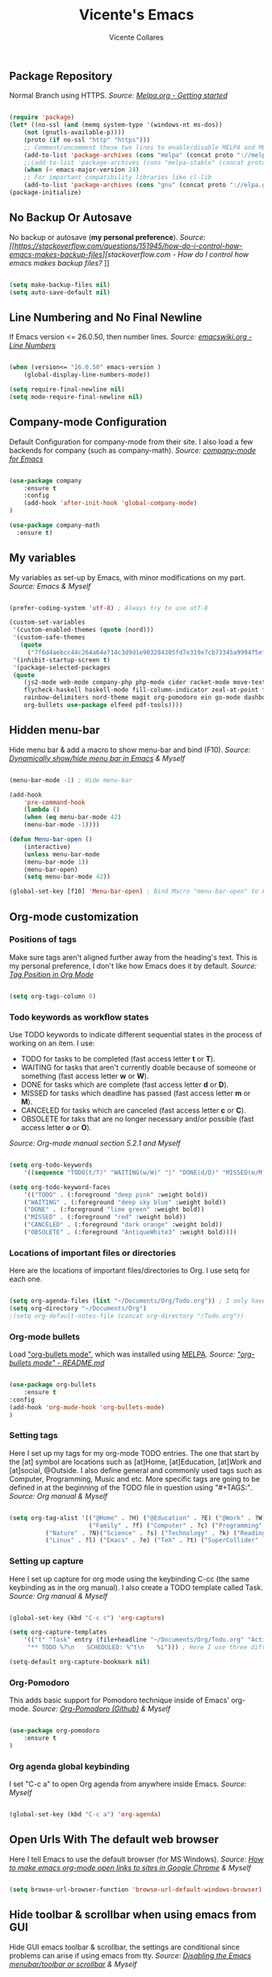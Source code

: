 #    -*- mode: org; fill-column: 120; -*-
#+TITLE: Vicente's Emacs
#+AUTHOR: Vicente Collares

** Package Repository
Normal Branch using HTTPS.
/Source: [[https://melpa.org/#/getting-started][Melpa.org - Getting started]]/ 

#+BEGIN_SRC emacs-lisp

(require 'package)
(let* ((no-ssl (and (memq system-type '(windows-nt ms-dos))
    (not (gnutls-available-p))))
    (proto (if no-ssl "http" "https")))
    ;; Comment/uncomment these two lines to enable/disable MELPA and MELPA Stable as desired
    (add-to-list 'package-archives (cons "melpa" (concat proto "://melpa.org/packages/")) t)
    ;;(add-to-list 'package-archives (cons "melpa-stable" (concat proto "://stable.melpa.org/packages/")) t)
    (when (< emacs-major-version 24)
    ;; For important compatibility libraries like cl-lib
    (add-to-list 'package-archives (cons "gnu" (concat proto "://elpa.gnu.org/packages/")))))
(package-initialize)

#+END_SRC

** No Backup Or Autosave
No backup or autosave (**my personal preference**).
/Source: [[https://stackoverflow.com/questions/151945/how-do-i-control-how-emacs-makes-backup-files][stackoverflow.com - How do I control how emacs makes backup files?/
]]
#+BEGIN_SRC emacs-lisp

(setq make-backup-files nil) 
(setq auto-save-default nil)

#+END_SRC

** Line Numbering and No Final Newline
If Emacs version <= 26.0.50, then number lines.
/Source: [[https://www.emacswiki.org/emacs/LineNumbers][emacswiki.org - Line Numbers]]/

#+BEGIN_SRC emacs-lisp

(when (version<= "26.0.50" emacs-version )
    (global-display-line-numbers-mode))

(setq require-final-newline nil)
(setq mode-require-final-newline nil)

#+END_SRC

** Company-mode Configuration
Default Configuration for company-mode from their site. I also load a few backends for company (such as company-math).
/Source: [[https://company-mode.github.io/][company-mode for Emacs]]/

#+BEGIN_SRC emacs-lisp

  (use-package company
      :ensure t
      :config
      (add-hook 'after-init-hook 'global-company-mode)
  )

  (use-package company-math
    :ensure t)
    
#+END_SRC

** My variables
My variables as set-up by Emacs, with minor modifications on my part.
/Source: Emacs & Myself/

#+BEGIN_SRC emacs-lisp

(prefer-coding-system 'utf-8) ; Always try to use utf-8

(custom-set-variables
 '(custom-enabled-themes (quote (nord)))
 '(custom-safe-themes
   (quote
     ("7f6d4aebcc44c264a64e714c3d9d1e903284305fd7e319e7cb73345a9994f5ef" default)))
 '(inhibit-startup-screen t)
 '(package-selected-packages
 (quote
    (js2-mode web-mode company-php php-mode cider racket-mode move-text restart-emacs company-ghci 
    flycheck-haskell haskell-mode fill-column-indicator zeal-at-point flycheck undo-tree smartparens 
    rainbow-delimiters nord-theme magit org-pomodoro ein go-mode dashboard doom-modeline all-the-icons 
    org-bullets use-package elfeed pdf-tools))))

#+END_SRC
  
** Hidden menu-bar
Hide menu bar & add a macro to show menu-bar and bind (F10).
/Source: [[https://stackoverflow.com/questions/11176138/dynamically-show-hide-menu-bar-in-emacs][Dynamically show/hide menu bar in Emacs]] & Myself/
    
#+BEGIN_SRC emacs-lisp

(menu-bar-mode -1) ; Hide menu-bar

(add-hook
    'pre-command-hook
    (lambda ()
    (when (eq menu-bar-mode 42)
    (menu-bar-mode -1))))

(defun Menu-bar-open ()
    (interactive)
    (unless menu-bar-mode
    (menu-bar-mode 1))
    (menu-bar-open)
    (setq menu-bar-mode 42))

(global-set-key [f10] 'Menu-bar-open) ; Bind Macro "menu-bar-open" to F10 

#+END_SRC

** Org-mode customization
*** Positions of tags
Make sure tags  aren't aligned further away from  the heading's text. This  is my personal preference, I  don't like how
Emacs does it by default.  
/Source: [[https://stackoverflow.com/questions/6210840/tag-position-in-org-mode][Tag Position in Org Mode]]/

#+begin_src emacs-lisp

(setq org-tags-column 0)

#+end_src

*** Todo keywords as workflow states
  Use TODO keywords to indicate different sequential states in the process of working on an item. I use:
    - TODO for tasks to be completed (fast access letter *t* or *T*).
    - WAITING for tasks that aren't currently doable because of someone or something (fast access letter *w* or *W*).
    - DONE for tasks which are complete (fast access letter *d* or *D*).
    - MISSED for tasks which deadline has passed (fast access letter *m* or *M*).
    - CANCELED for tasks which are canceled (fast access letter *c* or *C*).
    - OBSOLETE for taks that are no longer necessary and/or possible (fast access letter *o* or *O*).
  /Source: Org-mode manual section 5.2.1 and Myself/

  #+begin_src emacs-lisp

  (setq org-todo-keywords
      '((sequence "TODO(t/T)" "WAITING(w/W)" "|" "DONE(d/D)" "MISSED(m/M)" "CANCELED(c/C)" "OBSOLETE(o/O)")))

  (setq org-todo-keyword-faces
      '(("TODO" . (:foreground "deep pink" :weight bold))
      ("WAITING" . (:foreground "deep sky blue" :weight bold))
      ("DONE" . (:foreground "lime green" :weight bold))
      ("MISSED" . (:foreground "red" :weight bold))
      ("CANCELED" . (:foreground "dark orange" :weight bold))
      ("OBSOLETE" . (:foreground "AntiqueWhite3" :weight bold))))

  #+end_src

*** Locations of important files or directories
    Here are the locations of important files/directories to Org. I use setq for each one.
    
    #+begin_src emacs-lisp
    
    (setq org-agenda-files (list "~/Documents/Org/Todo.org")) ; I only have one agenda file
    (setq org-directory "~/Documents/Org")
    ;(setq org-default-notes-file (concat org-directory "/Todo.org"))

    #+end_src

*** Org-mode bullets
    Load [[https://github.com/emacsorphanage/org-bullets/]["org-bullets mode"]], which was installed using [[https://melpa.org/][MELPA]].
    /Source: [[https://github.com/emacsorphanage/org-bullets/blob/master/README.md]["org-bullets mode" - README.md]]/
    
    #+BEGIN_SRC emacs-lisp

    (use-package org-bullets
        :ensure t
	:config
	(add-hook 'org-mode-hook 'org-bullets-mode)
    )

    #+END_SRC

*** Setting tags
     Here I set  up my tags for my org-mode  TODO entries. The one that  start by the [at] symbol are  locations such as
     [at]Home, [at]Education, [at]Work  and [at]social, @Outside. I also  define general and commonly used  tags such as
     Computer, Programming, Music and etc.   More specific tags are going to be defined in at  the beginning of the TODO
     file in question using "#+TAGS:".
     /Source: Org manual & Myself/

     #+begin_src emacs-lisp

     (setq org-tag-alist '(("@Home" . ?H) ("@Education" . ?E) ("@Work" . ?W) ("@Social" . ?S) ("@Outside" . ?O) ("URGENT" . ?U) ("CALL" . ?C) ; HEWSOUC
                           ("Family" . ?f) ("Computer" . ?c) ("Programming" . ?p) ("Music" . ?m) ("Internet" . ?x) ("Mathematics" . ?a) ("Sailing" . ?z) ; fcpmxaz
			   ("Nature" . ?N)("Science" . ?s) ("Technology" . ?k) ("Reading" . ?o) ("Data" . ?d) ("Games" . ?g) ("Entertainment" . ?n) ("Friends" . ?r) ("Email" . ?i) ; Nskodgnri
			   ("Linux" . ?l) ("Emacs" . ?e) ("TeX" . ?t) ("SuperCollider" . ?u) ("Matlab" . ?y) ("Windows" . ?w) ("\n"))) ; letuw

     #+end_src

*** Setting up capture
     Here I set  up capture for org mode  using the keybinding C-cc (the same  keybinding as in the org  manual). I also
     create a TODO template called Task.
     /Source: Org manual & Myself/
     
     #+begin_src emacs-lisp

     (global-set-key (kbd "C-c c") 'org-capture)

     (setq org-capture-templates
         '(("t" "Task" entry (file+headline "~/Documents/Org/Todo.org" "Active Tasks")
	      "** TODO %?\n⠀ ⠀SCHEDULED: %^t\n⠀ ⠀%i"))) ; Here I use three different unicode white space characters

     (setq-default org-capture-bookmark nil)

     #+end_src

*** Org-Pomodoro
     This adds basic support for Pomodoro technique inside of Emacs' org-mode.
     /Source: [[https://github.com/marcinkoziej/org-pomodoro][Org-Pomodoro (Github)]] & Myself/
     
     #+begin_src emacs-lisp

     (use-package org-pomodoro
         :ensure t
     )

     #+end_src
     
*** Org agenda global keybinding
     I set "C-c a" to open Org agenda from anywhere inside Emacs.
     /Source: Myself/

     #+begin_src emacs-lisp

     (global-set-key (kbd "C-c a") 'org-agenda)

     #+end_src

** Open Urls With The default web browser
Here I tell Emacs to use the default browser (for MS Windows).
/Source: [[https://stackoverflow.com/questions/4506249][How to make emacs org-mode open links to sites in Google Chrome]] & Myself/

#+BEGIN_SRC emacs-lisp

(setq browse-url-browser-function 'browse-url-default-windows-browser)

#+END_SRC

** Hide toolbar & scrollbar when using emacs from GUI
Hide GUI emacs toolbar & scrollbar, the settings are conditional since problems can arise if using emacs from tty. 
/Source: [[http://kb.mit.edu/confluence/display/istcontrib/Disabling+the+Emacs+menubar%252C+toolbar%252C+or+scrollbar][Disabling the Emacs menubar/toolbar or scrollbar]] & Myself/
    
#+BEGIN_SRC emacs-lisp

(when (display-graphic-p)
    (tool-bar-mode -1)
    (toggle-scroll-bar -1))

#+END_SRC

** Change font to "Consolas" when using emacs from GUI
Change emacs font to "Consolas" and set font size to 10pt. This is only run when using emacs from GUI because 
of personal preference, when in the tty I want to use the terminal emulator's default font.
/Source [[https://www.emacswiki.org/emacs/SetFonts][SetFonts (emacswiki)]] & Myself/ 

#+BEGIN_SRC emacs-lisp

(when (display-graphic-p)
    (set-face-attribute 'default nil :family "Consolas" :height 105))

#+END_SRC

** Always open emacs GUI maximized
Always open emacs GUI as a maximized (fullscreen) window.
/Source: [[https://emacs.stackexchange.com/questions/2999/][How to maximize my Emacs frame on start-up?]]/

#+BEGIN_SRC emacs-lisp

(add-to-list 'default-frame-alist '(fullscreen . maximized))

#+END_SRC

** Rss/ATOM reader (elfeed)
This is my configuration for Elfeed (an Rss/Atom Reader) with a few keybindings and using "use-package". 

#+BEGIN_SRC emacs-lisp

(global-set-key (kbd "C-c w") 'elfeed) ; Bind C-x w to elfeed

(use-package elfeed
    :ensure t
    :bind (
    
    :map elfeed-search-mode-map
    ("C-c a" . elfeed-update) ; Set "C-c a" to update db
    ("C-c c" . elfeed-db-compact) ; Set "C-c c" to compress db
    ("C-c r" . elfeed-search-set-feed-title) ; Set "C-c r" to rename a feed

    )
    :config
    ; Populating the Elfeed database with my feeds and tagging them
    (setq elfeed-feeds
    '(("https://www.youtube.com/feeds/videos.xml?channel_id=UC2eYFnH61tmytImy1mTYvhA" video LukeSmith)
    ("https://www.youtube.com/feeds/videos.xml?channel_id=UCDYZxJE8kLZ-o6nL8E1bXdQ" video Matn)
    ("https://www.youtube.com/feeds/videos.xml?channel_id=UCsnGwSIHyoYN0kiINAGUKxg" video Wolfgang)
    ("https://www.youtube.com/feeds/videos.xml?channel_id=UCZrrEuHiQjN2CUo84g5tk7w" video Tripcode)
    ("https://www.youtube.com/feeds/videos.xml?channel_id=UCFhXFikryT4aFcLkLw2LBLA" video NileRed)
    ("https://www.youtube.com/feeds/videos.xml?channel_id=UCVls1GmFKf6WlTraIb_IaJg" video DT)
    ("https://www.youtube.com/feeds/videos.xml?channel_id=UCerEIdrEW-IqwvlH8lTQUJQ" video Ak)
    ("https://www.youtube.com/feeds/videos.xml?channel_id=UCxzC4EngIsMrPmbm6Nxvb-A" video Manley)
    ("https://www.youtube.com/feeds/videos.xml?channel_id=UCMLgHbpJ8qYqj3CkdbvC0Ww" video Fran)
    ("https://www.youtube.com/feeds/videos.xml?channel_id=UC5I2hjZYiW9gZPVkvzM8_Cw" video Techmoan)
    ("https://www.youtube.com/feeds/videos.xml?channel_id=UCLx053rWZxCiYWsBETgdKrQ" video LGR)
    ("https://www.youtube.com/feeds/videos.xml?channel_id=UCRXnOs1rjfLMYrtZ-0n29NA" video FreedomToons)
    ("https://www.youtube.com/feeds/videos.xml?channel_id=UCAPR27YUyxmgwm3Wc2WSHLw" video Chris)
    ("https://news.ycombinator.com/rss" news Hacker)
    ("https://www.phoronix.com/rss.php" news Phoronix)
    ("https://www.reddit.com/r/linux.rss" reddit Linux)
    ("https://www.reddit.com/r/linuxmasterrace.rss" reddit MasterRace)
    ("https://www.reddit.com/r/privacy.rss" reddit Privacy)
    ("https://xkcd.com/rss.xml" webcomic XKCD)))
    
    ; Renaming feeds to better names
    (defadvice elfeed-search-update (before nullprogram activate)
    (let ((feed (elfeed-db-get-feed "https://www.reddit.com/r/linux.rss")))
    (setf (elfeed-feed-title feed) "r/Linux"))
    
    (let ((feed (elfeed-db-get-feed "https://www.reddit.com/r/linuxmasterrace.rss")))
    (setf (elfeed-feed-title feed) "r/LinuxMasterRace"))      
    
    (let ((feed (elfeed-db-get-feed "https://www.reddit.com/r/privacy.rss")))
    (setf (elfeed-feed-title feed) "r/Privacy")))

    (setf url-queue-timeout 30) ; Set fetch timeout
    (setq elfeed-db-directory "~/.emacs.d/elfeed") ; Set database location
    (setq-default elfeed-search-filter "@2-days-ago +unread") ; Set default search filter
    
    ; Change time format (day month year)
    (defun elfeed-search-format-date (date)
    (format-time-string "%d %b %Y" (seconds-to-time date)))
)

#+END_SRC

** Disable annoying alarm bell
Disable the extemely annoying alarm bell in case it isn't already done on the system, this doesn't replace the bell by a
visual one (flashing).
/Source: [[https://emacs.stackexchange.com/questions/28906/][how to switch off the sounds]]/

#+BEGIN_SRC emacs-lisp

(setq ring-bell-function 'ignore)

#+END_SRC

** Eww (an Emacs-based web browser)
Eww is  a emacs-based  web browser  that can  display images  (in GUI emacs  only), here  I've configured  it and  set a
keybinding to access it ("C-c b").
/Source: Myself/

#+BEGIN_SRC emacs-lisp 

(global-set-key (kbd "C-c b") 'eww)

(use-package eww
    :ensure t
    :config
    (setq eww-download-directory "~/Downloads") ; Set download directory
)

#+END_SRC

** Pdf-tools (a replacement for Docview)
Pdf-tools is a replacement for Docview (which I don't like), here I configure it using use-package.  Note: I've disabled
this for  now since it doesn't  work inside of  wsl and I don't  need yet another  pdf reader. - Vicente  (2020-01-19 at
13:35)
/Source: [[https://github.com/politza/pdf-tools/blob/master/README.org][pdf-tools (Github)]] & Myself/

#+BEGIN_SRC emacs-lisp

(use-package pdf-tools
    :ensure t
    :config
    (pdf-tools-install)
)

#+END_SRC

** Confirm before exiting Emacs
I've accidentally exited  emacs many times, so I've  set the variable "confirm-kill-emacs" to "'y-or-n-p"  so that emacs
always confirms before exiting.
/Source: [[https://stackoverflow.com/questions/21192111][Prevent Emacs from exiting once the exit procedure has initiated?]]/

#+BEGIN_SRC emacs-lisp

(setq confirm-kill-emacs 'y-or-n-p)

#+END_SRC

** Add Icons to emacs (all-the-icons)
All-the-icons is used by emacs-dashboard & others to display icons. 
/Source: Myself/
    
#+BEGIN_SRC emacs-lisp

(use-package all-the-icons
    :ensure t
)

#+END_SRC

** A custom dashboard
Use the package emacs-dashboard to have my own customized dashboard which starts with emacs. Show recently edited files, 
bookmarks, org agenda & registers. 
/Source [[https://github.com/emacs-dashboard/emacs-dashboard/blob/master/README.org][Emacs-dashboard (Github)]], [[https://github.com/daedreth/UncleDavesEmacs][Uncle Dave's Emacs]] & Myself/

#+BEGIN_SRC emacs-lisp

(use-package dashboard
    :ensure t
    :config
    (dashboard-setup-startup-hook)
    
    ; Add icons to the widget headings and their items
    (setq dashboard-set-heading-icons t)
    (setq dashboard-set-file-icons t)

    ; Set the banner logo text [1], the emacs icon style [2] and center everything [3] 
    (setq dashboard-banner-logo-title "Welcome to Emacs Vicente")
    (setq dashboard-startup-banner 'logo)
    (setq dashboard-center-content t)
    
    ; Set no footer message & set '\n\n' as separators
    (setq dashboard-set-footer nil)
    (setq dashboard-page-separator "\n\n")

    ; The widgets I use: bookmarks, org agenda and registers (syntax: "[Widget Name] . [N.B of items]")
    (setq dashboard-items '((recents  . 5)
    (bookmarks . 5)
    (agenda . 5)
    (registers . 5)))
)
    
#+END_SRC

** Close current buffer
Close the current buffer using "kill-buffer-and-window" by pressing "C-x k" globally. 
/Source: Myself/

#+BEGIN_SRC emacs-lisp

(global-set-key (kbd "C-x k") 'kill-buffer-and-window) 
    
#+END_SRC

** Custom modeline (using doom-modeline)
I setup a custom modeline using the doom-modeline theme and customize it. 
/Source: [[https://github.com/seagle0128/doom-modeline][Doom-modeline (github)]] & Myself/

#+BEGIN_SRC emacs-lisp

(use-package doom-modeline
    :ensure t
    :hook (after-init . doom-modeline-mode)
    :config

    ; Display icons in mode-line or not
    (setq doom-modeline-icon t)

    ; Display indentation information
    (setq doom-modeline-indent-info t)
   
    ; Don t compact font caches during GC
    (setq inhibit-compacting-font-caches t)
)

#+END_SRC

** Disable 'suspend-frame keybindings (Ctrl-z & Ctrl-x Ctrl-z)
Ignore 'suspend-frame keybindings since I find them annoying & useless and sometimes fat-finger them.
/Source: [[https://stackoverflow.com/questions/7243155/cant-seem-to-get-rid-of-ctrl-x-ctrl-z-key-binding-in-emacs-for-minimizing-windo][Can't seem to get rid of Ctrl-x Ctrl-z Key Binding in Emacs for minimizing window]] & Myself/

#+BEGIN_SRC emacs-lisp

(global-set-key (kbd "C-x C-z") nil) ; Ctrl-x Ctrl-z
(global-set-key (kbd "C-z") nil) ; Ctrl-z

#+END_SRC

** Use the forward and backward buttons on my mouse to cycle between buffers
My "mouse",  which is actually a  trackball (Logitech M570),  has a forward and  backwards button which serves  to cycle
between buffers  in Emacs.  Note: According  to my testing  the forward & backward  mouse buttons don't work  inside the
command line, therefore I only set these keys on GUI mode.  
/Source: Myself & Elisp manual/

#+BEGIN_SRC emacs-lisp

(when (display-graphic-p)
    (global-set-key [mouse-4] 'previous-buffer)
    (global-set-key [mouse-5] 'next-buffer))

#+END_SRC

** Ledger-mode (Bookkeeping)
Ledger is a command-line based double-entry bookkeeping application, and this is helper code to use Ledger with Emacs.
/Source: [[https://github.com/ledger/ledger-mode/tree/47a186ecc3f7e270c2eb93cbe659e5fa07caeff6][Ledger-mode (Github)]] & myself/

#+BEGIN_SRC emacs-lisp

(use-package ledger-mode
    :ensure t
    :bind (

       :map ledger-mode-map
       ("C-c c" . ledger-mode-clean-buffer)
       ("C-c s" . ledger-sort-buffer)

    )
    :mode "\\.dat\\'"
    :config
    (setq ledger-clear-whole-transactions 1)
)

#+END_SRC

** Slime (Superior Lisp Interaction Mode)
This package extends Emacs with support for interactive programming in Common Lisp. 
/Source:[[https://github.com/slime/slime][Slime (Github)]] and myself/

#+BEGIN_SRC emacs-lisp

  ; Works on Windows for me
    (use-package slime
      :ensure t
      :config
      (setq slime-lisp-implementations
	    '((sbcl ("C:\\Program Files\\Steel Bank Common Lisp\\2.0.0\\sbcl.exe" "--core" "C:\\Program Files\\Steel Bank Common Lisp\\2.0.0\\sbcl.core"))))
    )

#+END_SRC

** YASnippet
YASnippet is a template system for Emacs.
/Source: [[https://github.com/joaotavora/yasnippet][YASnippet (Github)]] and myself/

#+BEGIN_SRC emacs-lisp

; Can't get this to work, please fix later
  (global-set-key (kbd "C-c s") 'yas-insert-snippet)
  
  (use-package yasnippet
    :ensure t
    :config
    (yas-global-mode 1)
  )
  
  (use-package yasnippet-snippets
    :ensure t
    :after yasnippet    
  )

#+END_SRC

** which-key
which-key is a minor mode  for Emacs that displays the key bindings following  your currently entered incomplete command
(a prefix) in a popup.
/Source: [[https://github.com/justbur/emacs-which-key][Which-key (GitHub)]] & Myself/

#+BEGIN_SRC emacs-lisp

  (use-package which-key
    :ensure t
    :config
    (which-key-mode)
    (which-key-setup-side-window-bottom)
    )

#+END_SRC

** Ess (Emacs Speaks Statistics)
Here I tell Emacs that it requires Ess (a.k.a Emacs Speaks Statistics).
/Source: Myself/

#+BEGIN_SRC emacs-lisp

  (use-package ess
    :ensure t)

#+END_SRC

** AUCTeX and Other Typesetting things
This tells Emacs to require AUCTeX. AUCTeX is an extensible package for writing and formatting TeX files in Emacs.
/Source: [[https://en.wikipedia.org/wiki/AUCTeX][Wikipedia]] & Myself/

#+begin_src emacs-lisp

  (use-package auctex
  :defer t  
  :ensure t)

#+end_src

I also tell Emacs to require Markdown mode.
/Source: Myself/

#+begin_src emacs-lisp
  (use-package markdown-mode
    :ensure t)
#+end_src

I tell Emacs to require htmlize. This package is used when generating html pages from .org files.

#+begin_src emacs-lisp
  (use-package htmlize
    :ensure t)
#+end_src

** Go-mode
Go-mode is a major mode for the Go programming language.
/Source: Myself/

#+begin_src emacs-lisp

  (use-package go-mode
    :ensure t)

#+end_src

** Emacs IPython Notebook (EIN)
This lets us run Jupyter (formerly IPython) notebooks within Emacs.
/Source: [[https://github.com/millejoh/emacs-ipython-notebook][Ein (GitHub)]] & Myself/

#+begin_src emacs-lisp

(use-package ein
    :ensure t)

#+end_src

** Magit (Git porcelain)
Magit is an interface to Git implemented as an Emacs package. It aspires to be a complete Git porcelain.
/Source: [[https://github.com/magit/magit][Magit (GitHub)]] & myself/

#+begin_src emacs-lisp

(use-package magit
    :ensure t
    :bind* (
    ("C-x g" . magit-status)
    )
)

#+end_src
 
** Nord theme
This uses use-package to install the nord theme.
/Source: Myself/

#+begin_src emacs-lisp

(use-package nord-theme
    :ensure t)

#+end_src

** Rainbow delimiters
This mode highlights delimiters such as parentheses, brackets or  braces according to their depth. Each depth has it own
color.  To start the mode automatically in programming modes I use 'prog-mode-hook.
/Source: [[https://github.com/Fanael/rainbow-delimiters][rainbow-delimiters (GitHub)]] & Myself/

#+begin_src emacs-lisp

(use-package rainbow-delimiters
    :ensure t
    :config
    (add-hook 'prog-mode-hook #'rainbow-delimiters-mode)

)

#+end_src

** Automatic insertion of pairs
Smartparens is for the automatic insertion, wrapping navigation with user defined pairs.
/Source: [[https://github.com/Fuco1/smartparens][Smartparens (GitHub)]] & Myself/

#+begin_src emacs-lisp

(use-package smartparens
    :ensure t
    :config
    (require 'smartparens-config)
    (add-hook 'prog-mode-hook #'smartparens-mode)
    (add-hook 'haskell-interactive-mode-hook #'smartparens-mode)
)

#+end_src

** Better undoing and redoing using Undo-tree
Here I setup Undo-tree to have better undoing, redoing and visualizing changes.
/Source: [[https://www.youtube.com/watch?v=zL0FJ-jbDPU][undo-tree (YouTube)]] & Myself/

#+begin_src emacs-lisp

(use-package undo-tree
    :ensure t
    :init
    (global-undo-tree-mode)
    :bind* (
    ("C--" . undo-tree-undo)
    ("C-=" . undo-tree-redo)
    )
)

#+end_src

** On the fly syntax checking
Flycheck provides modern on-the-fly syntax checking extension for multiple languages for Emacs.
/Source: [[https://github.com/flycheck/flycheck][flycheck (GitHub)]] & Myself/

#+begin_src emacs-lisp

(use-package flycheck
    :ensure t
    :init
    (add-hook 'after-init-hook #'global-flycheck-mode)
)

#+end_src

** Search word at point with Zeal
Zeal is a simple offline API documentation browser. Zeal-at-point let's you search a word with Zeal.
/Source: [[https://github.com/jinzhu/zeal-at-point][zeal-at-point (GitHub)]] & Myself/

#+begin_src emacs-lisp

(use-package zeal-at-point
    :ensure t
    :bind* (
    ("C-c d" . zeal-at-point))
)

#+end_src

** Fill-column value and indicator
I set fill-column at 80 and add a minor mode  that graphically indicates the fill column's lenght.  I will activated in
all programming modes, it can be activated manually for other  modes using M-x fci-mode. I set C-c f to quickly activate
or desactivate the indicator.
/Source: [[https://www.emacswiki.org/emacs/FillColumnIndicator][Fill Column Indicator (EmacsWiki)]] & Myself/

#+begin_src emacs-lisp

(setq-default fill-column 80)

(use-package fill-column-indicator
    :ensure t
    :init
    (add-hook 'prog-mode-hook #'fci-mode)
    :bind* (
    ("C-c f" . fci-mode)
    )
    :config
    (setq fci-rule-color "#4C566A")
    (setq fci-rule-width 2)
)

#+end_src

** Haskell support
Haskell-mode is  a mode for  editing, developing and  debugging Haskell programs in  Emacs. I also  add flycheck-haskell
which provides support for on the fly syntax checking (using  Cabal).
/Source: [[https://github.com/haskell/haskell-mode][haskell-mode (GitHub)]] & Myself/

#+begin_src emacs-lisp

  (use-package haskell-mode
      :ensure t)

  (use-package flycheck-haskell
      :ensure t
      :init
      (add-hook 'haskell-mode-hook #'flycheck-haskell-setup)
  )

  (use-package company-ghci
      :ensure t
      :config
      (push 'company-ghci company-backends)
      (add-hook 'haskell-mode-hook 'company-mode)
      (add-hook 'haskell-interactive-mode-hook 'company-mode) ;;; Completions in REPL
  )

#+end_src

** Restart Emacs from within itself
Restart Emacs from within Emacs itself using the keybinding "C-x c" (which kinda resembles to "C-x C-c").
/Source: [[https://github.com/iqbalansari/restart-emacs][Restart-Emacs (GitHub)]] & Myself/

#+begin_src emacs-lisp

  (use-package restart-emacs
      :ensure t
      :bind* (
      ("C-x c" . #'restart-emacs)
      )
  )

#+end_src

** Move the current line
Move-text allows you to move the current line/region using "M-up" and "M-down" outside Org-mode.
/Source: [[https://github.com/emacsfodder/move-text][move-text (GitHub)]] & Myself/

#+begin_src emacs-lisp

  (use-package move-text
      :ensure t
      :config
      (move-text-default-bindings)
  )

#+end_src
 
** Racket Lisp
Racket-mode adds support for racket code editing, REPL, auto-completion and more. Racket is a Lisp based on scheme.
/Source: [[https://www.racket-mode.com/][Racket-mode.com]] & Myself/

#+begin_src emacs-lisp

  (use-package racket-mode
      :ensure t
      :config
      (setq racket-program "c:/Program Files/Racket/Racket.exe"))

#+end_src

** Recentf: ignore bookmarks and agenda
Here I tell Emacs to not include the bookmarks or the agenda file to the recently opened files.
/Source: [[https://emacs.stackexchange.com/questions/27139/ignoring-specific-files-in-recentf-mode][Ignoring specific files in recentf mode (emacs.stackexchange.com)]]/

#+begin_src emacs-lisp

(add-to-list 'recentf-exclude
             (expand-file-name "~/.emacs.d/bookmarks"))

(add-to-list 'recentf-exclude
             (expand-file-name "~/Documents/Org/Todo.org"))

(add-to-list 'recentf-exclude
             (expand-file-name "~/quicklisp/*"))

#+end_src

** Clojure Lisp
Cider  adds  support  for  interactive  programming  in  Clojure. It  can  do  compilation,  debugging,  definition  and
documentation lookup, running tests and much more.
/Source: [[https://github.com/clojure-emacs/cider][cider (GitHub)]]/

#+begin_src emacs-lisp

  (use-package cider
      :ensure t)

#+end_src

** PHP programming
php-mode Is a powerful and flexible Emacs major mode for the PHP programming language.
/Source: [[https://github.com/emacs-php/php-mode][php-mode (GitHub)]]/

#+begin_src emacs-lisp

  (use-package php-mode
      :ensure t)

#+end_src

company-php Is a company back-end for PHP, this provides auto-completion.
/Source: [[https://github.com/xcwen/ac-php][ac-php (GitHub)]]/

#+begin_src emacs-lisp

  (use-package company-php
    :ensure t
    :config
    (push 'company-ac-php-backend company-backends)
  )

#+end_src
 
** Web development
web-mode.el is an Emacs major-mode for editing web templates.
/Source: [[http://web-mode.org/][web-mode.org]]/

#+begin_src emacs-lisp

  (use-package web-mode
    :ensure t
    :mode (
	   ("\\.html?\\'" . web-mode)
	   ("\\.phtml\\'" . web-mode)
	   ("\\.tpl\\.php\\'" . web-mode)
	   ("\\.[agj]sp\\'" . web-mode)
	   ("\\.as[cp]x\\'" . web-mode)
	   ("\\.erb\\'" . web-mode)
	   ("\\.mustache\\'" . web-mode)
	   ("\\.djhtml\\'" . web-mode)))

#+end_src

js2-mode provides improved JavaScript editing support for Emacs.
/Source: [[https://github.com/mooz/js2-mode/][js2-mode (GitHub)]]/

#+begin_src emacs-lisp

  (use-package js2-mode
    :ensure t
    :mode "\\.js\\'")

#+end_src